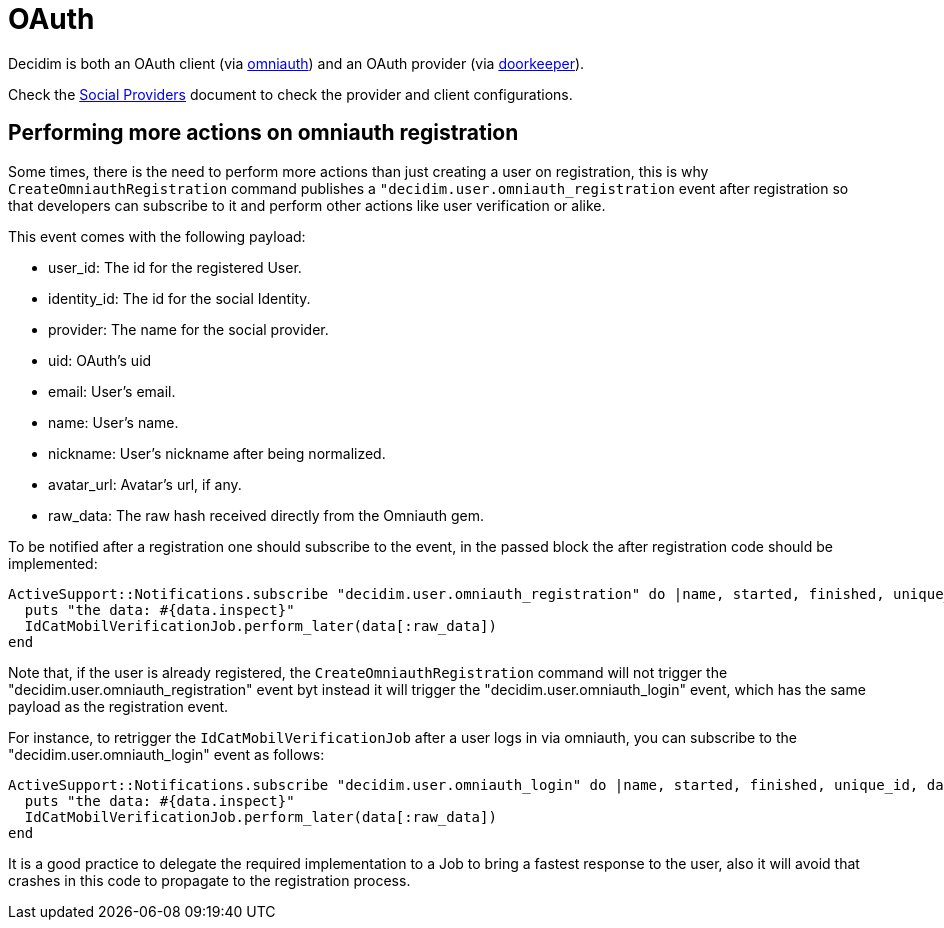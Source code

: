 = OAuth

Decidim is both an OAuth client (via https://github.com/omniauth/omniauth[omniauth]) and an OAuth provider (via https://github.com/doorkeeper-gem/doorkeeper[doorkeeper]).

Check the xref:services:social_providers.adoc[Social Providers] document to check the provider and client configurations.

== Performing more actions on omniauth registration

Some times, there is the need to perform more actions than just creating a user on registration, this is why `CreateOmniauthRegistration` command publishes a `"decidim.user.omniauth_registration` event after registration so that developers can subscribe to it and perform other actions like user verification or alike.

This event comes with the following payload:

* user_id: The id for the registered User.
* identity_id: The id for the social Identity.
* provider: The name for the social provider.
* uid: OAuth's uid
* email: User's email.
* name: User's name.
* nickname: User's nickname after being normalized.
* avatar_url: Avatar's url, if any.
* raw_data: The raw hash received directly from the Omniauth gem.

To be notified after a registration one should subscribe to the event, in the passed block the after registration code should be implemented:

[source,ruby]
----
ActiveSupport::Notifications.subscribe "decidim.user.omniauth_registration" do |name, started, finished, unique_id, data|
  puts "the data: #{data.inspect}"
  IdCatMobilVerificationJob.perform_later(data[:raw_data])
end
----

Note that, if the user is already registered, the `CreateOmniauthRegistration` command will not trigger the "decidim.user.omniauth_registration" event byt instead it will trigger the "decidim.user.omniauth_login" event, which has the same payload as the registration event.

For instance, to retrigger the `IdCatMobilVerificationJob` after a user logs in via omniauth, you can subscribe to the "decidim.user.omniauth_login" event as follows:

[source,ruby]
----
ActiveSupport::Notifications.subscribe "decidim.user.omniauth_login" do |name, started, finished, unique_id, data|
  puts "the data: #{data.inspect}"
  IdCatMobilVerificationJob.perform_later(data[:raw_data])
end
----

It is a good practice to delegate the required implementation to a Job to bring a fastest response to the user, also it will avoid that crashes in this code to propagate to the registration process.
